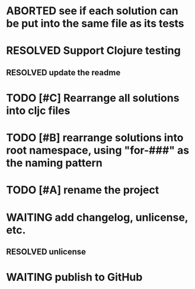 * ABORTED see if each solution can be put into the same file as its tests
* RESOLVED Support Clojure testing
  CLOSED: [2019-02-10 Sun 11:45]
** RESOLVED update the readme
   CLOSED: [2019-02-10 Sun 11:45]
* TODO [#C] Rearrange all solutions into cljc files
* TODO [#B] rearrange solutions into root namespace, using "for-###" as the naming pattern
* TODO [#A] rename the project
* WAITING add changelog, unlicense, etc.
** RESOLVED unlicense
   CLOSED: [2019-02-10 Sun 11:46]
* WAITING publish to GitHub
